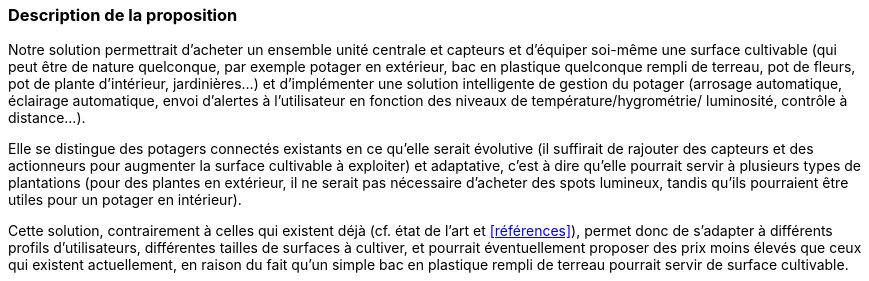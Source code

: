 :nofooter:
=== Description de la proposition
////
*_Note: 2 page max._*


_Décrire de façon détaillée votre projet : motivations de base/problèmes
constatés avant élaboration du projet, comment votre projet répond à ces
besoins. Ajouter une image ou une figure pour montrer à quoi cela
ressemble si besoin._
////

Notre solution permettrait d’acheter un ensemble unité centrale et capteurs et
d’équiper soi-même une surface cultivable (qui peut être de nature quelconque, par
exemple potager en extérieur, bac en plastique quelconque rempli de terreau, pot
de fleurs, pot de plante d’intérieur, jardinières...) et d’implémenter une solution
intelligente de gestion du potager (arrosage automatique, éclairage automatique,
envoi d’alertes à l'utilisateur en fonction des niveaux de température/hygrométrie/
luminosité, contrôle à distance...). 

Elle se distingue des potagers connectés
existants en ce qu’elle serait évolutive (il suffirait de rajouter des capteurs et des
actionneurs pour augmenter la surface cultivable à exploiter) et adaptative, c’est à
dire qu’elle pourrait servir à plusieurs types de plantations (pour des plantes en
extérieur, il ne serait pas nécessaire d’acheter des spots lumineux, tandis qu’ils
pourraient être utiles pour un potager en intérieur).

Cette solution, contrairement à celles qui existent déjà (cf. état de l'art et <<références>>), permet donc de s'adapter à différents profils d'utilisateurs, différentes tailles de surfaces à cultiver, et pourrait éventuellement proposer des prix moins élevés que ceux qui existent actuellement, en raison du fait qu'un simple bac en plastique rempli de terreau pourrait servir de surface cultivable.


////
=== Exemples d'utilisation d'AsciiDoc

_Ici quelques exemples de syntaxe AsciiDoc pour ajouter des équations, des images, des listes..._

_Ces exemples *ne doivent pas* être conservés dans la version finale du rapport._

==== Exemples d'équations

* Inline math: latexmath:[\int_{-\infty}^\infty g(x) dx]
Pour ajouter une équation ou un symbole mathématique dans le corps du texte.

* Block math pour avoir une équation centrée au milieu de la page:

[latexmath]
++++
\int_{-\infty}^\infty g(x) dx
++++



==== Exemples d'images

* Ceci est un exemple d'image:

image::../images/logo_PACT.png[logo pact]

* L'image peut être redimensionnée et avoir un titre:

.Le logo du projet
image::../images/logo_PACT.png[logo pact, 400, 400]

* Pour le rapport, les images peuvent être aux formats jpeg, png ou même *svg*:

image::../images/pact.svg[un autre logo pact,300,300]

* Les images peuvent aussi être mises dans le corps du texte par exemple image:../images/logo_PACT.png[logo pact, 50,50].

==== Exemples de code

On peut ajouter des blocs de code formatés en précisant le langage utilisé:

[source,python]
----
def func(i):
   x = 3 + i
   return x

for i in range(10):
   print "---> ", func(i)
----


[source,java]
----
class foo {
   Integer i;
   String s;
}
----


==== Exemples de listes

* AAAA
** aaaaa
*** axaxax
** bbbbb
** ccccc
* BBBB
* CCCC

'''''

.  AAAA
..  aaaa
..  bbbb
.  BBBB
.  CCCC

'''''

.Liste des tâches à faire:
*  [ ] Pas encore fait
** [ ] étape X
** [x] étape Y (a démarré en avance)
** [ ] étape Z
*  [x] Complètement fini
** [x] étape Q
** [x] étape R
** [x] étape `finale` E=mc^2^

'''''

.Liste descriptive:

Étape 1::: Faire A, B, C…
Étape 2::: Faire X, Y, Z…
Étape 3::: Faire W, et c'est fini…
////
